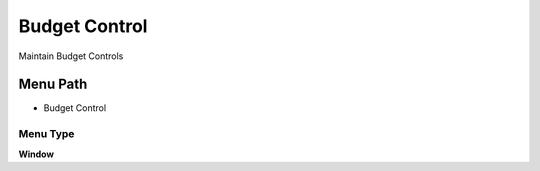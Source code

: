 
.. _functional-guide/menu/menu-budget-control:

==============
Budget Control
==============

Maintain Budget Controls

Menu Path
=========


* Budget Control

Menu Type
---------
\ **Window**\ 


.. seealso::
    :ref:`functional-guide/window/window-budget-control`

